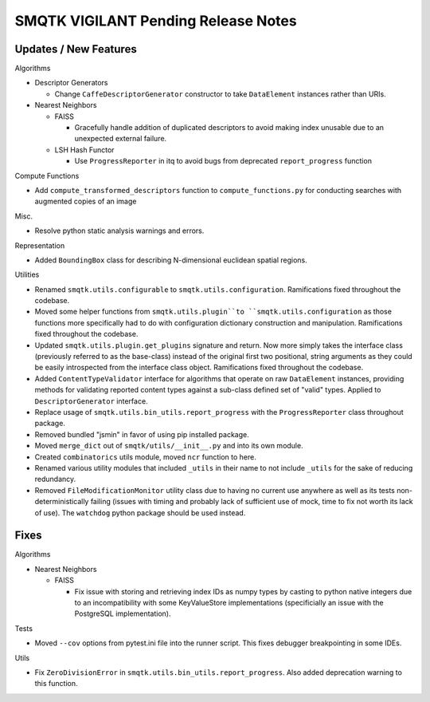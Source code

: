SMQTK VIGILANT Pending Release Notes
====================================


Updates / New Features
----------------------

Algorithms

* Descriptor Generators

  * Change ``CaffeDescriptorGenerator`` constructor to take ``DataElement``
    instances rather than URIs.

* Nearest Neighbors

  * FAISS

    * Gracefully handle addition of duplicated descriptors to avoid making
      index unusable due to an unexpected external failure.

  * LSH Hash Functor

    * Use ``ProgressReporter`` in itq to avoid bugs from deprecated
      ``report_progress`` function

Compute Functions

* Add ``compute_transformed_descriptors`` function to ``compute_functions.py`` for
  conducting searches with augmented copies of an image

Misc.

* Resolve python static analysis warnings and errors.

Representation

* Added ``BoundingBox`` class for describing N-dimensional euclidean spatial
  regions.

Utilities

* Renamed ``smqtk.utils.configurable`` to ``smqtk.utils.configuration``.
  Ramifications fixed throughout the codebase.

* Moved some helper functions from ``smqtk.utils.plugin``to
  ``smqtk.utils.configuration`` as those functions more specifically had to do
  with configuration dictionary construction and manipulation. Ramifications
  fixed  throughout the codebase.

* Updated ``smqtk.utils.plugin.get_plugins`` signature and return. Now more
  simply takes the interface class (previously referred to as the base-class)
  instead of the original first two positional, string arguments as they could
  be easily introspected from the interface class object. Ramifications fixed
  throughout the codebase.

* Added ``ContentTypeValidator`` interface for algorithms that operate on raw
  ``DataElement`` instances, providing methods for validating reported content
  types against a sub-class defined set of "valid" types. Applied to
  ``DescriptorGenerator`` interface.

* Replace usage of ``smqtk.utils.bin_utils.report_progress`` with the
  ``ProgressReporter`` class throughout package.

* Removed bundled "jsmin" in favor of using pip installed package.

* Moved ``merge_dict`` out of ``smqtk/utils/__init__.py`` and into its own
  module.

* Created ``combinatorics`` utils module, moved ``ncr`` function to here.

* Renamed various utility modules that included ``_utils`` in their name to not
  include ``_utils`` for the sake of reducing redundancy.
  
* Removed ``FileModificationMonitor`` utility class due to having no current
  use anywhere as well as its tests non-deterministically failing (issues 
  with timing and probably lack of sufficient use of mock, time to fix not 
  worth its lack of use).  The ``watchdog`` python package should be used 
  instead.

Fixes
-----

Algorithms

* Nearest Neighbors

  * FAISS

    * Fix issue with storing and retrieving index IDs as numpy types by casting
      to python native integers due to an incompatibility with some
      KeyValueStore implementations (specificially an issue with the PostgreSQL
      implementation).

Tests

* Moved ``--cov`` options from pytest.ini file into the runner script.  This
  fixes debugger breakpointing in some IDEs.

Utils

* Fix ``ZeroDivisionError`` in ``smqtk.utils.bin_utils.report_progress``. Also
  added deprecation warning to this function.
